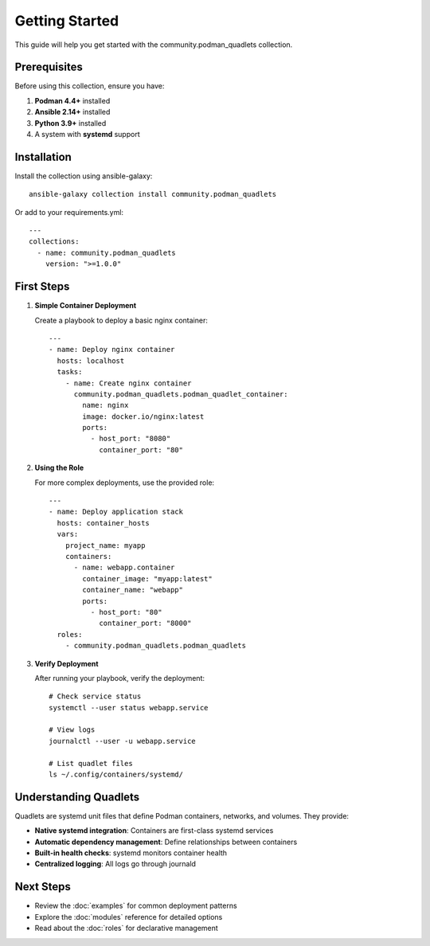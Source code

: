 Getting Started
===============

This guide will help you get started with the community.podman_quadlets collection.

Prerequisites
-------------

Before using this collection, ensure you have:

1. **Podman 4.4+** installed
2. **Ansible 2.14+** installed
3. **Python 3.9+** installed
4. A system with **systemd** support

Installation
------------

Install the collection using ansible-galaxy::

    ansible-galaxy collection install community.podman_quadlets

Or add to your requirements.yml::

    ---
    collections:
      - name: community.podman_quadlets
        version: ">=1.0.0"

First Steps
-----------

1. **Simple Container Deployment**

   Create a playbook to deploy a basic nginx container::

       ---
       - name: Deploy nginx container
         hosts: localhost
         tasks:
           - name: Create nginx container
             community.podman_quadlets.podman_quadlet_container:
               name: nginx
               image: docker.io/nginx:latest
               ports:
                 - host_port: "8080"
                   container_port: "80"

2. **Using the Role**

   For more complex deployments, use the provided role::

       ---
       - name: Deploy application stack
         hosts: container_hosts
         vars:
           project_name: myapp
           containers:
             - name: webapp.container
               container_image: "myapp:latest"
               container_name: "webapp"
               ports:
                 - host_port: "80"
                   container_port: "8000"
         roles:
           - community.podman_quadlets.podman_quadlets

3. **Verify Deployment**

   After running your playbook, verify the deployment::

       # Check service status
       systemctl --user status webapp.service
       
       # View logs
       journalctl --user -u webapp.service
       
       # List quadlet files
       ls ~/.config/containers/systemd/

Understanding Quadlets
----------------------

Quadlets are systemd unit files that define Podman containers, networks, and volumes. They provide:

- **Native systemd integration**: Containers are first-class systemd services
- **Automatic dependency management**: Define relationships between containers
- **Built-in health checks**: systemd monitors container health
- **Centralized logging**: All logs go through journald

Next Steps
----------

- Review the :doc:`examples` for common deployment patterns
- Explore the :doc:`modules` reference for detailed options
- Read about the :doc:`roles` for declarative management